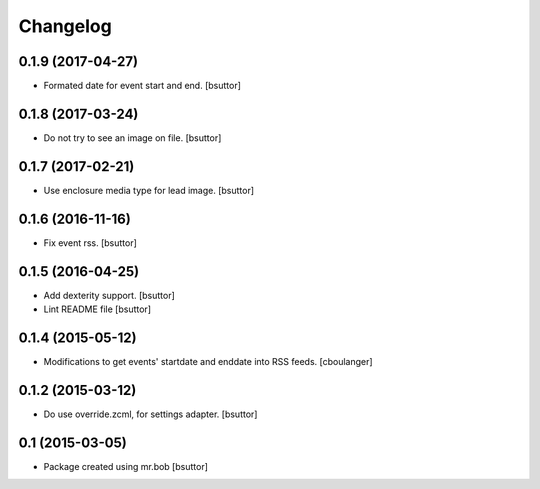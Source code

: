 Changelog
=========

0.1.9 (2017-04-27)
------------------

- Formated date for event start and end.
  [bsuttor]


0.1.8 (2017-03-24)
------------------

- Do not try to see an image on file.
  [bsuttor]


0.1.7 (2017-02-21)
------------------

- Use enclosure media type for lead image.
  [bsuttor]


0.1.6 (2016-11-16)
------------------

- Fix event rss.
  [bsuttor]


0.1.5 (2016-04-25)
------------------

- Add dexterity support.
  [bsuttor]

- Lint README file
  [bsuttor]


0.1.4 (2015-05-12)
------------------

- Modifications to get events' startdate and enddate into RSS feeds.
  [cboulanger]


0.1.2 (2015-03-12)
------------------

- Do use override.zcml, for settings adapter.
  [bsuttor]


0.1 (2015-03-05)
----------------

- Package created using mr.bob
  [bsuttor]
